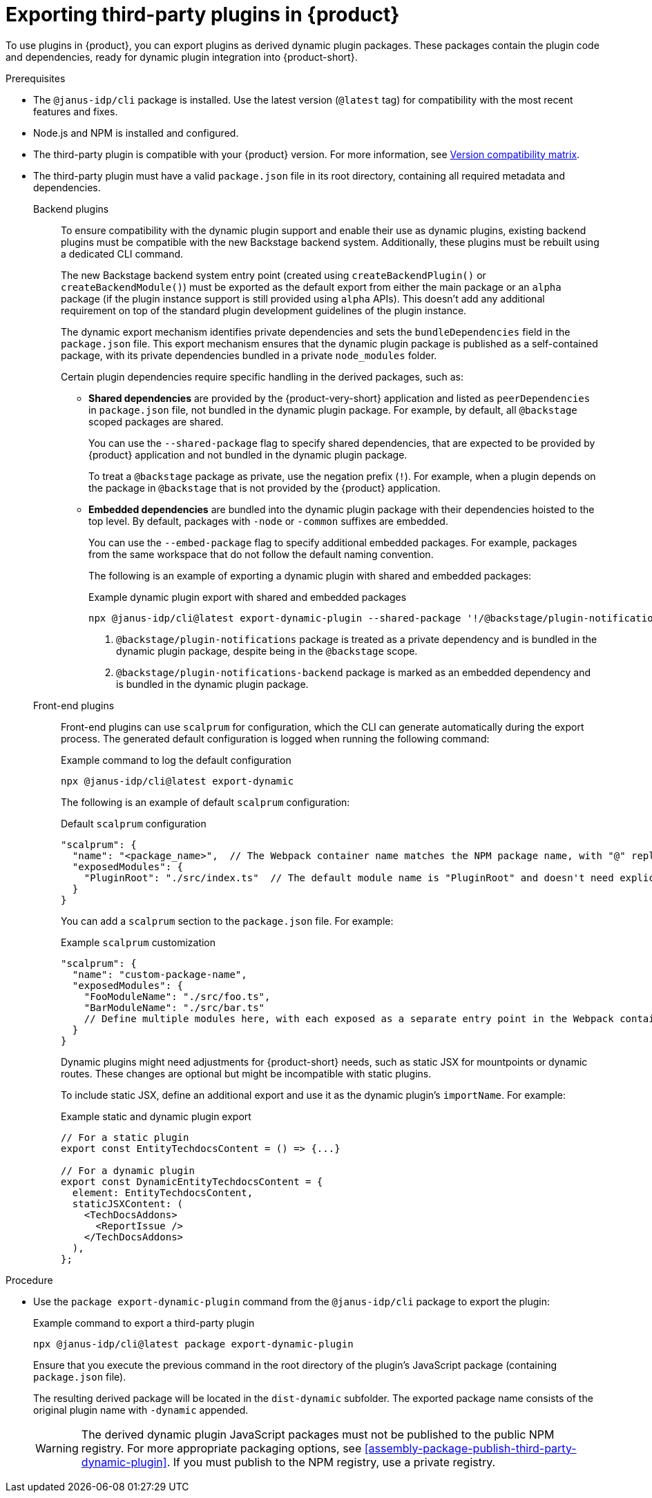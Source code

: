 [id="proc-export-third-party-plugins-rhdh_{context}"]
= Exporting third-party plugins in {product}

To use plugins in {product}, you can export plugins as derived dynamic plugin packages. These packages contain the plugin code and dependencies, ready for dynamic plugin integration into {product-short}.

.Prerequisites
* The `@janus-idp/cli` package is installed. Use the latest version (`@latest` tag) for compatibility with the most recent features and fixes.
* Node.js and NPM is installed and configured.
* The third-party plugin is compatible with your {product} version. For more information, see link:https://github.com/janus-idp/backstage-showcase/blob/main/docs/dynamic-plugins/versions.md[Version compatibility matrix].
* The third-party plugin must have a valid `package.json` file in its root directory, containing all required metadata and dependencies.
+
--
Backend plugins::
+
To ensure compatibility with the dynamic plugin support and enable their use as dynamic plugins, existing backend plugins must be compatible with the new Backstage backend system. Additionally, these plugins must be rebuilt using a dedicated CLI command.
+
The new Backstage backend system entry point (created using `createBackendPlugin()` or `createBackendModule()`)  must be exported as the default export from either the main package or an `alpha` package (if the plugin instance support is still provided using `alpha` APIs). This doesn't add any additional requirement on top of the standard plugin development guidelines of the plugin instance.
+
The dynamic export mechanism identifies private dependencies and sets the `bundleDependencies` field in the `package.json` file. This export mechanism ensures that the dynamic plugin package is published as a self-contained package, with its private dependencies bundled in a private `node_modules` folder.
+
Certain plugin dependencies require specific handling in the derived packages, such as:
+
* *Shared dependencies* are provided by the {product-very-short} application and listed as `peerDependencies` in `package.json` file, not bundled in the dynamic plugin package. For example, by default, all `@backstage` scoped packages are shared.
+
You can use the `--shared-package` flag to specify shared dependencies, that are expected to be provided by {product} application and not bundled in the dynamic plugin package.
+
To treat a `@backstage` package as private, use the negation prefix (`!`). For example, when a plugin depends on the package in `@backstage` that is not provided by the {product} application. 

* *Embedded dependencies* are bundled into the dynamic plugin package with their dependencies hoisted to the top level. By default, packages with `-node` or `-common` suffixes are embedded.
+
You can use the `--embed-package` flag to specify additional embedded packages. For example, packages from the same workspace that do not follow the default naming convention.
+
The following is an example of exporting a dynamic plugin with shared and embedded packages:
+
.Example dynamic plugin export with shared and embedded packages
[source,bash]
----
npx @janus-idp/cli@latest export-dynamic-plugin --shared-package '!/@backstage/plugin-notifications/' <1> --embed-package @backstage/plugin-notifications-backend <2>
----
+
<1> `@backstage/plugin-notifications` package is treated as a private dependency and is bundled in the dynamic plugin package, despite being in the `@backstage` scope.
<2> `@backstage/plugin-notifications-backend` package is marked as an embedded dependency and is bundled in the dynamic plugin package.

Front-end plugins::
+
Front-end plugins can use `scalprum` for configuration, which the CLI can generate automatically during the export process. The generated default configuration is logged when running the following command:
+
.Example command to log the default configuration
[source,bash]
----
npx @janus-idp/cli@latest export-dynamic
----
+
The following is an example of default `scalprum` configuration:
+
.Default `scalprum` configuration
[source,json]
----
"scalprum": {
  "name": "<package_name>",  // The Webpack container name matches the NPM package name, with "@" replaced by "." and "/" removed.
  "exposedModules": {
    "PluginRoot": "./src/index.ts"  // The default module name is "PluginRoot" and doesn't need explicit specification in the app-config.yaml file.
  }
}
----
+
You can add a `scalprum` section to the `package.json` file. For example:
+
.Example `scalprum` customization
[source,json]
----
"scalprum": {
  "name": "custom-package-name",
  "exposedModules": {
    "FooModuleName": "./src/foo.ts",
    "BarModuleName": "./src/bar.ts"
    // Define multiple modules here, with each exposed as a separate entry point in the Webpack container.
  }
}
----
+
Dynamic plugins might need adjustments for {product-short} needs, such as static JSX for mountpoints or dynamic routes. These changes are optional but might be incompatible with static plugins.
+
To include static JSX, define an additional export and use it as the dynamic plugin's `importName`. For example:
+
.Example static and dynamic plugin export
[source,tsx]
----
// For a static plugin
export const EntityTechdocsContent = () => {...}

// For a dynamic plugin
export const DynamicEntityTechdocsContent = {
  element: EntityTechdocsContent,
  staticJSXContent: (
    <TechDocsAddons>
      <ReportIssue />
    </TechDocsAddons>
  ),
};
----
--

.Procedure
* Use the `package export-dynamic-plugin` command from the `@janus-idp/cli` package to export the plugin:
+
--
.Example command to export a third-party plugin
[source,bash]
----
npx @janus-idp/cli@latest package export-dynamic-plugin
----

Ensure that you execute the previous command in the root directory of the plugin's JavaScript package (containing `package.json` file).

The resulting derived package will be located in the `dist-dynamic` subfolder. The exported package name consists of the original plugin name with `-dynamic` appended.

[WARNING]
====
The derived dynamic plugin JavaScript packages must not be published to the public NPM registry. For more appropriate packaging options, see xref:assembly-package-publish-third-party-dynamic-plugin[]. If you must publish to the NPM registry, use a private registry.
====
--


